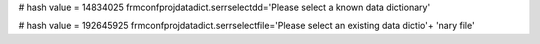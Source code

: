 
# hash value = 14834025
frmconfprojdatadict.serrselectdd='Please select a known data dictionary'


# hash value = 192645925
frmconfprojdatadict.serrselectfile='Please select an existing data dictio'+
'nary file'

